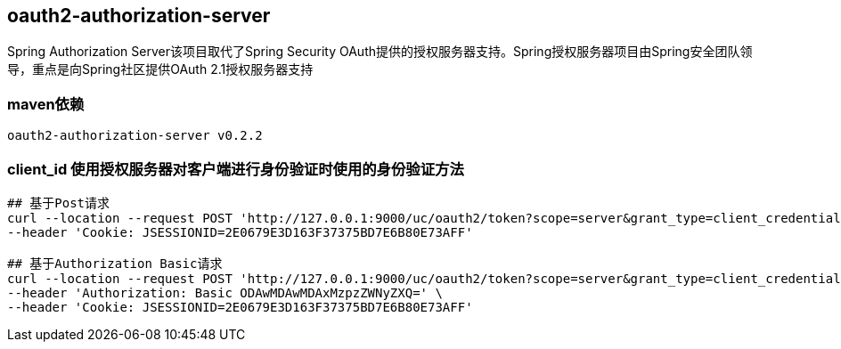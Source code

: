 == oauth2-authorization-server

Spring Authorization Server该项目取代了Spring Security OAuth提供的授权服务器支持。Spring授权服务器项目由Spring安全团队领导，重点是向Spring社区提供OAuth 2.1授权服务器支持

=== maven依赖

----
oauth2-authorization-server v0.2.2
----

=== client_id 使用授权服务器对客户端进行身份验证时使用的身份验证方法

----
## 基于Post请求
curl --location --request POST 'http://127.0.0.1:9000/uc/oauth2/token?scope=server&grant_type=client_credentials&client_id=8000000012&client_secret=secret' \
--header 'Cookie: JSESSIONID=2E0679E3D163F37375BD7E6B80E73AFF'

## 基于Authorization Basic请求
curl --location --request POST 'http://127.0.0.1:9000/uc/oauth2/token?scope=server&grant_type=client_credentials' \
--header 'Authorization: Basic ODAwMDAwMDAxMzpzZWNyZXQ=' \
--header 'Cookie: JSESSIONID=2E0679E3D163F37375BD7E6B80E73AFF'
----
